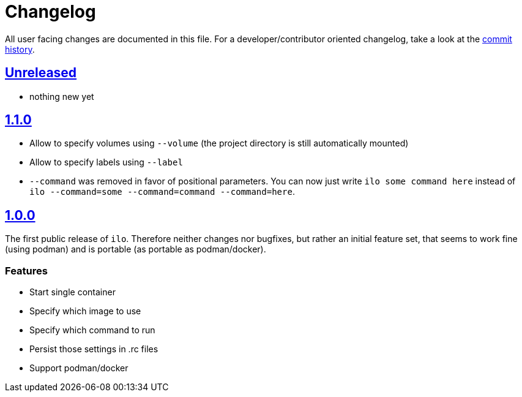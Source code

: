 = Changelog

All user facing changes are documented in this file.
For a developer/contributor oriented changelog, take a look at the link:https://codeberg.org/metio.wtf/ilo/commits/[commit history].

== link:https://codeberg.org/metio.wtf/ilo/compare/master...develop[Unreleased]

- nothing new yet

== link:https://codeberg.org/metio.wtf/ilo/compare/release/1.0.0...release/1.1.0[1.1.0]

- Allow to specify volumes using `--volume` (the project directory is still automatically mounted)
- Allow to specify labels using `--label`
- `--command` was removed in favor of positional parameters.
You can now just write `ilo some command here` instead of `ilo --command=some --command=command --command=here`.

== link:https://codeberg.org/metio.wtf/ilo/src/tag/1.0.0[1.0.0]

The first public release of `ilo`.
Therefore neither changes nor bugfixes, but rather an initial feature set, that seems to work fine (using podman) and is portable (as portable as podman/docker).

=== Features

- Start single container
- Specify which image to use
- Specify which command to run
- Persist those settings in .rc files
- Support podman/docker
